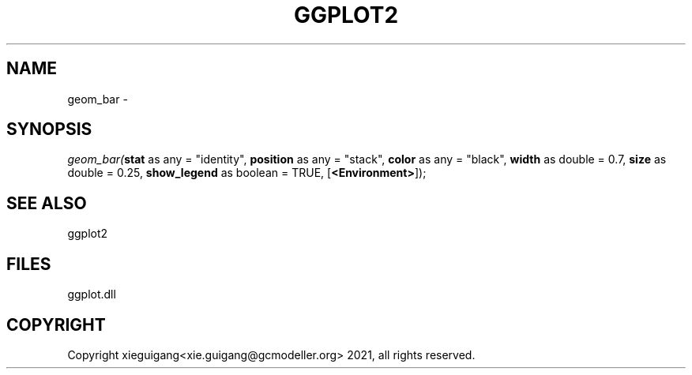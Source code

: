 .\" man page create by R# package system.
.TH GGPLOT2 1 2000-Jan "geom_bar" "geom_bar"
.SH NAME
geom_bar \- 
.SH SYNOPSIS
\fIgeom_bar(\fBstat\fR as any = "identity", 
\fBposition\fR as any = "stack", 
\fBcolor\fR as any = "black", 
\fBwidth\fR as double = 0.7, 
\fBsize\fR as double = 0.25, 
\fBshow_legend\fR as boolean = TRUE, 
[\fB<Environment>\fR]);\fR
.SH SEE ALSO
ggplot2
.SH FILES
.PP
ggplot.dll
.PP
.SH COPYRIGHT
Copyright xieguigang<xie.guigang@gcmodeller.org> 2021, all rights reserved.
